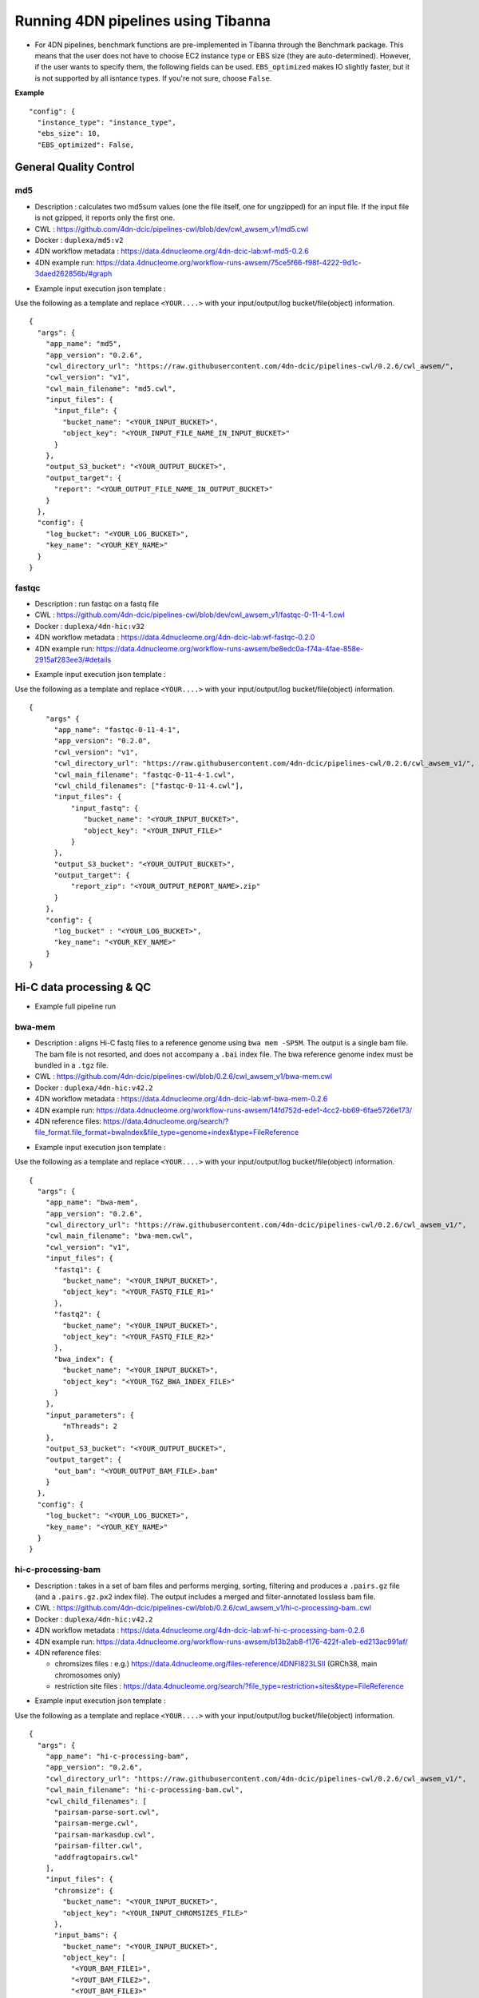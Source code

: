 ===================================
Running 4DN pipelines using Tibanna
===================================

* For 4DN pipelines, benchmark functions are pre-implemented in Tibanna through the Benchmark package. This means that the user does not have to choose EC2 instance type or EBS size (they are auto-determined). However, if the user wants to specify them, the following fields can be used. ``EBS_optimized`` makes IO slightly faster, but it is not supported by all isntance types. If you're not sure, choose ``False``.

**Example**

::

      "config": {
        "instance_type": "instance_type",
        "ebs_size": 10,
        "EBS_optimized": False,



General Quality Control
+++++++++++++++++++++++

md5
---

* Description : calculates two md5sum values (one the file itself, one for ungzipped) for an input file. If the input file is not gzipped, it reports only the first one.
* CWL : https://github.com/4dn-dcic/pipelines-cwl/blob/dev/cwl_awsem_v1/md5.cwl
* Docker : ``duplexa/md5:v2``
* 4DN workflow metadata : https://data.4dnucleome.org/4dn-dcic-lab:wf-md5-0.2.6
* 4DN example run: https://data.4dnucleome.org/workflow-runs-awsem/75ce5f66-f98f-4222-9d1c-3daed262856b/#graph

|md5_4dn_run|

.. |md5_4dn_run| image:: images/md5_4dn_run.png


* Example input execution json template :

Use the following as a template and replace ``<YOUR....>`` with your input/output/log bucket/file(object) information.

::

    {
      "args": {
        "app_name": "md5",
        "app_version": "0.2.6",
        "cwl_directory_url": "https://raw.githubusercontent.com/4dn-dcic/pipelines-cwl/0.2.6/cwl_awsem/",
        "cwl_version": "v1",
        "cwl_main_filename": "md5.cwl",
        "input_files": {
          "input_file": {
            "bucket_name": "<YOUR_INPUT_BUCKET>",
            "object_key": "<YOUR_INPUT_FILE_NAME_IN_INPUT_BUCKET>"
          }
        },
        "output_S3_bucket": "<YOUR_OUTPUT_BUCKET>",
        "output_target": {
          "report": "<YOUR_OUTPUT_FILE_NAME_IN_OUTPUT_BUCKET>"
        }
      },
      "config": {
        "log_bucket": "<YOUR_LOG_BUCKET>",
        "key_name": "<YOUR_KEY_NAME>"
      }
    }



fastqc
------

* Description : run fastqc on a fastq file
* CWL : https://github.com/4dn-dcic/pipelines-cwl/blob/dev/cwl_awsem_v1/fastqc-0-11-4-1.cwl
* Docker : ``duplexa/4dn-hic:v32``
* 4DN workflow metadata : https://data.4dnucleome.org/4dn-dcic-lab:wf-fastqc-0.2.0
* 4DN example run: https://data.4dnucleome.org/workflow-runs-awsem/be8edc0a-f74a-4fae-858e-2915af283ee3/#details

|fastqc_4dn_run|

.. |fastqc_4dn_run| image:: images/fastqc_4dn_run.png


* Example input execution json template :

Use the following as a template and replace ``<YOUR....>`` with your input/output/log bucket/file(object) information.

::

    {
        "args" {
          "app_name": "fastqc-0-11-4-1",
          "app_version": "0.2.0",
          "cwl_version": "v1",
          "cwl_directory_url": "https://raw.githubusercontent.com/4dn-dcic/pipelines-cwl/0.2.6/cwl_awsem_v1/",
          "cwl_main_filename": "fastqc-0-11-4-1.cwl",
          "cwl_child_filenames": ["fastqc-0-11-4.cwl"],
          "input_files": {
              "input_fastq": {
                 "bucket_name": "<YOUR_INPUT_BUCKET>",
                 "object_key": "<YOUR_INPUT_FILE>"
              }
          },
          "output_S3_bucket": "<YOUR_OUTPUT_BUCKET>",
          "output_target": {
              "report_zip": "<YOUR_OUTPUT_REPORT_NAME>.zip"
          }
        },
        "config": {
          "log_bucket" : "<YOUR_LOG_BUCKET>",
          "key_name": "<YOUR_KEY_NAME>"
        }
    }


Hi-C data processing & QC
+++++++++++++++++++++++++


* Example full pipeline run

|hic_4dn_run|

.. |hic_4dn_run| image:: images/hic_4dn_run.png


bwa-mem
-------

* Description : aligns Hi-C fastq files to a reference genome using ``bwa mem -SP5M``. The output is a single bam file. The bam file is not resorted, and does not accompany a ``.bai`` index file. The bwa reference genome index must be bundled in a ``.tgz`` file.
* CWL : https://github.com/4dn-dcic/pipelines-cwl/blob/0.2.6/cwl_awsem_v1/bwa-mem.cwl
* Docker : ``duplexa/4dn-hic:v42.2``
* 4DN workflow metadata : https://data.4dnucleome.org/4dn-dcic-lab:wf-bwa-mem-0.2.6
* 4DN example run: https://data.4dnucleome.org/workflow-runs-awsem/14fd752d-ede1-4cc2-bb69-6fae5726e173/
* 4DN reference files: https://data.4dnucleome.org/search/?file_format.file_format=bwaIndex&file_type=genome+index&type=FileReference

|bwa_4dn_wf|

.. |bwa_4dn_wf| image:: images/bwa_4dn_wf.png


* Example input execution json template :

Use the following as a template and replace ``<YOUR....>`` with your input/output/log bucket/file(object) information.

::

    {
      "args": {
        "app_name": "bwa-mem",
        "app_version": "0.2.6",
        "cwl_directory_url": "https://raw.githubusercontent.com/4dn-dcic/pipelines-cwl/0.2.6/cwl_awsem_v1/",
        "cwl_main_filename": "bwa-mem.cwl",
        "cwl_version": "v1",
        "input_files": {
          "fastq1": {
            "bucket_name": "<YOUR_INPUT_BUCKET>",
            "object_key": "<YOUR_FASTQ_FILE_R1>"
          },
          "fastq2": {
            "bucket_name": "<YOUR_INPUT_BUCKET>",
            "object_key": "<YOUR_FASTQ_FILE_R2>"
          },
          "bwa_index": {
            "bucket_name": "<YOUR_INPUT_BUCKET>",
            "object_key": "<YOUR_TGZ_BWA_INDEX_FILE>"
          }
        },
        "input_parameters": {
            "nThreads": 2
        },
        "output_S3_bucket": "<YOUR_OUTPUT_BUCKET>",
        "output_target": {
          "out_bam": "<YOUR_OUTPUT_BAM_FILE>.bam"
        }
      },
      "config": {
        "log_bucket": "<YOUR_LOG_BUCKET>",
        "key_name": "<YOUR_KEY_NAME>"
      }
    }


hi-c-processing-bam
-------------------

* Description : takes in a set of bam files and performs merging, sorting, filtering and produces a ``.pairs.gz`` file (and a ``.pairs.gz.px2`` index file). The output includes a merged and filter-annotated lossless bam file.
* CWL : https://github.com/4dn-dcic/pipelines-cwl/blob/0.2.6/cwl_awsem_v1/hi-c-processing-bam..cwl
* Docker : ``duplexa/4dn-hic:v42.2``
* 4DN workflow metadata : https://data.4dnucleome.org/4dn-dcic-lab:wf-hi-c-processing-bam-0.2.6
* 4DN example run: https://data.4dnucleome.org/workflow-runs-awsem/b13b2ab8-f176-422f-a1eb-ed213ac991af/
* 4DN reference files:

  * chromsizes files : e.g.) https://data.4dnucleome.org/files-reference/4DNFI823LSII (GRCh38, main chromosomes only)
  * restriction site files : https://data.4dnucleome.org/search/?file_type=restriction+sites&type=FileReference

|hicbam_4dn_wf|

.. |hicbam_4dn_wf| image:: images/hicbam_4dn_wf.png


* Example input execution json template :

Use the following as a template and replace ``<YOUR....>`` with your input/output/log bucket/file(object) information.

::

    {
      "args": {
        "app_name": "hi-c-processing-bam",
        "app_version": "0.2.6",
        "cwl_directory_url": "https://raw.githubusercontent.com/4dn-dcic/pipelines-cwl/0.2.6/cwl_awsem_v1/",
        "cwl_main_filename": "hi-c-processing-bam.cwl",
        "cwl_child_filenames": [
          "pairsam-parse-sort.cwl",
          "pairsam-merge.cwl",
          "pairsam-markasdup.cwl",
          "pairsam-filter.cwl",
          "addfragtopairs.cwl"
        ],
        "input_files": {
          "chromsize": {
            "bucket_name": "<YOUR_INPUT_BUCKET>",
            "object_key": "<YOUR_INPUT_CHROMSIZES_FILE>"
          },
          "input_bams": {
            "bucket_name": "<YOUR_INPUT_BUCKET>",
            "object_key": [
              "<YOUR_BAM_FILE1>",
              "<YOUT_BAM_FILE2>",
              "<YOUT_BAM_FILE3>"
            ]
          },
          "restriction_file": {
             "bucket_name": "<YOUR_INPUT_BUCKET>",
             "object_key": "<YOUR_RESTRICTION_SITE_FILE>"
          }
        },
        "input_parameters": {
          "nthreads_parse_sort": 8,
          "nthreads_merge": 8
        },
        "output_S3_bucket": "<YOUR_OUTPUT_BUCKET>",
        "output_target": {
          "out_pairs": "<YOUR_OUTPUT_PAIRS_FILE>.pairs.gz",
          "merged_annotated_bam": "<YOUR_OUTPUT_MERGED_BAM_FILE>.bam"
        },
        "secondary_output_target": {
          "out_pairs": "<YOUR_OUTPUT_PAIRS_FILE>.pairs.gz.px2"
        }
      },
      "config": {
        "log_bucket": "<YOUR_LOG_BUCKET>",
        "key_name": "<YOUR_KEY_NAME>"
      }
    }


hi-c-processing-pairs
---------------------

* Description : takes in a set of pairs files, merges them and creates contact matrix files in both ``.mcool`` and ``.hic`` formats. The output includes a merged pairs file.
* CWL : https://github.com/4dn-dcic/pipelines-cwl/blob/0.2.6/cwl_awsem_v1/hi-c-processing-pairs.cwl
* Docker : ``duplexa/4dn-hic:v42.2``
* 4DN workflow metadata : https://data.4dnucleome.org/4dn-dcic-lab:wf-hi-c-processing-pairs-0.2.6
* 4DN example run: https://data.4dnucleome.org/workflow-runs-awsem/c0e0da16-a2f9-4e87-a3b2-8f6b4c675a52/

|hicpairs_4dn_wf|

.. |hicpairs_4dn_wf| image:: images/hicpairs_4dn_wf.png


* Example input execution json template :

Use the following as a template and replace ``<YOUR....>`` with your input/output/log bucket/file(object) information.

::

    {
      "args": {
        "app_name": "hi-c-processing-pairs",
        "app_version": "0.2.6",
        "cwl_directory_url": "https://raw.githubusercontent.com/4dn-dcic/pipelines-cwl/0.2.6/cwl_awsem_v1/",
        "cwl_main_filename": "hi-c-processing-pairs.cwl",
        "cwl_child_filenames": [
          "merge-pairs.cwl",
          "addfragtopairs.cwl",
          "pairs2hic.cwl",
          "cooler.cwl",
          "cool2mcool.cwl",
          "extract-mcool-normvector-for-juicebox.cwl",
          "add-hic-normvector-to-mcool.cwl"
        ],
        "cwl_version": "v1",
        "input_files": {
          "chromsizes": {
            "bucket_name": "<YOUR_INPUT_BUCKET>",
            "object_key": "<YOUR_INPUT_CHROMSIZES_FILE>"
          },
          "input_pairs": {
            "bucket_name": "<YOUR_INPUT_BUCKET>",
            "object_key": [
                "<YOUR_INPUT_PAIRS_FILE1>",
                "<YOUR_INPUT_PAIRS_FILE2>",
                "<YOUR_INPUT_PAIRS_FILE3>"
            ]
          },
          "restriction_file": {
            "bucket_name": "<YOUR_INPUT_BUCKET>",
            "object_key": "<YOUR_RESTRICTION_SITE_FILE>"
          }
        },
        "input_parameters": {
          "ncores": 1,
          "maxmem": "8g"
        },
        "output_S3_bucket": "<YOUR_OUTPUT_BUCKET>",
        "output_target": {
          "mcool": "<YOUR_OUTPUT_MULTIRES_COOL_FILE>.mcool",
          "merged_pairs": "<YOUR_OUTPUT_MERGED_PAIRS_FILE>.pairs.gz",
          "hic": "<YOUR_OUTPUT_HIC_FILE>.hic"
        },
        "secondary_output_target": {
          "output_pairs": "<YOUR_OUTPUT_MERGED_PAIRS_FILE>.pairs.gz.px2"
        }
      },
      "config": {
        "log_bucket": "<YOUR_LOG_BUCKET>",
        "key_name": "<YOUR_KEY_NAME>"
      }
    }



pairsqc
-------


* Description : calculated QC stats for a pairs file and generates a report zip file containing an ``.html`` file and other table files.
* CWL : https://github.com/4dn-dcic/pipelines-cwl/blob/0.2.6/cwl_awsem_v1/pairsqc-single.cwl
* Docker : ``duplexa/4dn-hic:v42.2``
* 4DN workflow metadata : https://data.4dnucleome.org/4dn-dcic-lab:wf-pairsqc-single-0.2.6
* 4DN example run: https://data.4dnucleome.org/workflow-runs-awsem/902f34fa-dff9-4f26-9af5-64b39b13a069/

|pairsqc_4dn_wf|

.. |pairsqc_4dn_wf| image:: images/pairsqc_4dn_wf.png


* Example input execution json template :

Use the following as a template and replace ``<YOUR....>`` with your input/output/log bucket/file(object) information.

::

    {
        "args": {
          "app_name": "pairsqc-single",
          "app_version": "0.2.6",
          "cwl_directory_url": "https://raw.githubusercontent.com/4dn-dcic/pipelines-cwl/dev/cwl_awsem_v1/",
          "cwl_main_filename": "pairsqc-single.cwl",
          "cwl_version": "v1",
          "input_files": {
            "input_pairs" : {
              "bucket_name": "<YOUR_INPUT_BUCKET>",
              "object_key": "<YOUR_PAIRS_FILE>"
            },
            "chromsizes" : {
              "bucket_name": "<YOUR_INPUT_BUCKET>",
              "object_key": "<YOUR_INPUT_CHROMSIZES_FILE>"
            }
          },
          "secondary_files": {
            "input_pairs": {
              "bucket_name": "<YOUR_INPUT_BUCKET>",
              "object_key": "<YOUR_PAIRS_FILE>.px2"
            }
          },
          "input_parameters" :  {
            "enzyme": "6",
            "sample_name": "4DNFI1ZLO9D7",
            "max_distance": 8.2
          },
          "output_S3_bucket": "<YOUR_OUTPUT_BUCKET>",
          "output_target": {
            "report": "<YOUR_OUTPUT_REPORT_FILE>.zip"
          }
        },
        "config": {
          "log_bucket": "<YOUR_LOG_BUCKET>",
          "key_name": "<YOUR_KEY_NAME>"
        }
    }


Repli-seq data processing & QC
++++++++++++++++++++++++++++++

repliseq-parta
--------------

* Description : takes in repli-seq single-end fastq file and performs alignment, sorting, filtering and produces a bedgraph file containing read counts per bin.
* CWL : https://raw.githubusercontent.com/4dn-dcic/docker-4dn-repliseq/v14/cwl/repliseq-parta.cwl
* Docker : ``duplexa/4dn-repliseq:v14``
* 4DN workflow metadata : https://data.4dnucleome.org/4dn-dcic-lab:wf-repliseq-parta-v14
* 4DN example run: https://data.4dnucleome.org/workflow-runs-awsem/66e76f78-0495-4a2a-abfc-2d494d724ded/

|repliseq_a_4dn_wf|

.. |repliseq_a_4dn_wf| image:: images/repliseq_a_4dn_wf.png


* Example input execution json template :

Use the following as a template and replace ``<YOUR....>`` with your input/output/log bucket/file(object) information.

::

    {
      "args": {
        "app_name": "repliseq-parta",
        "app_version": "v14",
        "cwl_directory_url": "https://raw.githubusercontent.com/4dn-dcic/docker-4dn-repliseq/v14/cwl/"
        "cwl_main_filename": "repliseq-parta.cwl",
        "cwl_child_filenames": ["clip.cwl","align.cwl","filtersort.cwl","dedup.cwl","count.cwl"],
        "cwl_version": "v1",
        "input_files": {
          "fastq": {
            "bucket_name": "<YOUR_INPUT_BUCKET>",
            "object_key": "<YOUR_INPUT_FASTQ>"
          },
          "bwaIndex": {
            "bucket_name": "<YOUR_INPUT_BUCKET>",
            "object_key": "<YOUR_INPUT_TGZ_BWA_INDEX>"
          },
          "chromsizes": {
            "bucket_name": "<YOUR_INPUT_BUCKET>",
            "object_key": "<YOUR_CHROMSIZES_FILE>"
          }
        },
        "input_parameters": { "nthreads": 8 },
        "output_S3_bucket": "<YOUR_OUTPUT_BUCKET>",
        "output_target": {
           "filtered_sorted_deduped_bam": "<YOUR_OUTPUT_FILTERED_BAM>.bam",
           "dedup_qc_report": "<YOUR_QC_REPORT>.zip",
           "count_bg": "<YOUR_OUTPUT_COUNT_BEDGRAPH_FILE>.bg"
        }
      },
      "config": {
        "log_bucket": "<YOUR_LOG_BUCKET>",
        "key_name": "<YOUR_KEY_NAME>"
      }
    }


ChIP-seq data processing & QC
+++++++++++++++++++++++++++++

* Example full pipeline run

|chipseq_4dn_run|

.. |chipseq_4dn_run| image:: images/chipseq_4dn_run.png

encode-chipseq-aln-chip
-----------------------


* Description : takes in fastq files from a single biological replicate (may consist of multiple technical replicates) and generates a TagAlign file for that biological replicate. The output includes another TagAlign file exclusively for xcor analysis in the next step (``encode-chipseq-postaln``).
* WDL : https://raw.githubusercontent.com/4dn-dcic/chip-seq-pipeline2/master/chip.wdl
* Docker : ``4dndcic/encode-chipseq:v1.1.1``
* 4DN workflow metadata : https://data.4dnucleome.org/4dn-dcic-lab:wf-encode-chipseq-aln-chip
* 4DN example run: https://data.4dnucleome.org/workflow-runs-awsem/3e0fc011-5e84-476e-93a7-176d4ce718c6/

|chipseq_aln_chip_4dn_wf|

.. |chipseq_aln_chip_4dn_wf| image:: images/chipseq_aln_chip_4dn_wf.png


* Example input execution json template :

Use the following as a template and replace ``<YOUR....>`` with your input/output/log bucket/file(object) information.

::

    {
      "args": {
        "app_name": "encode-chipseq-aln-chip",
        "app_version": "v1.1.1",
        "wdl_directory_url": "https://raw.githubusercontent.com/4dn-dcic/chip-seq-pipeline2/master/chip.wdl",
        "wdl_main_filename": "chip.wdl",
        "language": "wdl",
        "input_files": {
          "chip.fastqs": {
            "bucket_name": "<YOUR_INPUT_BUCKET>",
            "object_key": [[
                ["<YOUR_INPUT_FASTQ_R1_TECHREP1>.fastq.gz", "<YOUR_INPUT_FASTQ_R2_TECHREP1>.fastq.gz"],
                ["<YOUR_INPUT_FASTQ_R1_TECHREP2>.fastq.gz", "<YOUR_INPUT_FASTQ_R2_TECHREP2>.fastq.gz"]
            ]]
          },
          "chip.bwa_idx_tar": {
            "bucket_name": "<YOUR_INPUT_BUCKET>",
            "rename": "GRCh38_no_alt_analysis_set_GCA_000001405.15.fasta.tar",
            "object_key": "<YOUR_INPUT_TAR_BWA_INDEX>"
          },
          "chip.blacklist": {
            "bucket_name": "<YOUR_INPUT_BUCKET>",
            "object_key": "<YOUR_BLACKLIST_FILE>.bed.gz"
          },
          "chip.chrsz": {
            "bucket_name": "<YOUR_INPUT_BUCKET>",
            "object_key": "<YOUR_CHROMSIZES_FILE>.chrom.sizes"
          }
        },
        "input_parameters": { 
            "chip.pipeline_type" : "histone",
            "chip.paired_end" : true,
            "chip.choose_ctl.always_use_pooled_ctl" : true,
            "chip.qc_report.name" : "<YOUR_QC_REPORT_NAME>",
            "chip.qc_report.desc" : "<YOUR_QC_REPORT_DESCRIPTION>",
            "chip.gensz" : "hs",
            "chip.bam2ta.regex_grep_v_ta" : "chr[MUE]|random|alt",
            "chip.fraglen": [],
            "chip.bwa.cpu": 16,
            "chip.merge_fastq.cpu": 16,
            "chip.filter.cpu": 16,
            "chip.bam2ta.cpu": 16,
            "chip.xcor.cpu": 16,
            "chip.align_only": true
        },
        "output_S3_bucket": "<YOUR_INPUT_BUCKET>",
        "output_target": {
           "chip.first_ta": "<YOUR_OUTPUT_TAG_ALIGN_FILE>.bed.gz",
           "chip.first_ta_xcor": "<YOUR_OUTPUT_TAG_ALIGN_FILE_FOR_XCOR>.bed.gz"
        }
      },
      "config": { 
        "log_bucket": "<YOUR_LOG_BUCKET>",
        "key_name": "<YOUR_KEY_NAME>"
      }
    }



encode-chipseq-aln-ctl
----------------------


* Description : takes in control fastq files from a single biological replicate (may consist of multiple technical replicates) and generates a TagAlign file for that biological replicate.
* WDL : https://raw.githubusercontent.com/4dn-dcic/chip-seq-pipeline2/master/chip.wdl
* Docker : ``4dndcic/encode-chipseq:v1.1.1``
* 4DN workflow metadata : https://data.4dnucleome.org/4dn-dcic-lab:wf-encode-chipseq-aln-ctl
* 4DN example run: https://data.4dnucleome.org/workflow-runs-awsem/f02336f6-aa6e-491d-8562-db61bcc86303/

|chipseq_aln_ctl_4dn_wf|

.. |chipseq_aln_ctl_4dn_wf| image:: images/chipseq_aln_ctl_4dn_wf.png


* Example input execution json template :

Use the following as a template and replace ``<YOUR....>`` with your input/output/log bucket/file(object) information.

::

    {
      "args": {
        "app_name": "encode-chipseq-aln-ctl",
        "app_version": "v1.1.1",
        "wdl_directory_url": "https://raw.githubusercontent.com/4dn-dcic/chip-seq-pipeline2/master/chip.wdl",
        "wdl_main_filename": "chip.wdl",
        "language": "wdl",
        "input_files": {
          "chip.ctl_fastqs": {
            "bucket_name": "<YOUR_INPUT_BUCKET>",
            "object_key": [[
                ["<YOUR_INPUT_FASTQ_R1_TECHREP1>.fastq.gz", "<YOUR_INPUT_FASTQ_R2_TECHREP1>.fastq.gz"],
                ["<YOUR_INPUT_FASTQ_R1_TECHREP2>.fastq.gz", "<YOUR_INPUT_FASTQ_R2_TECHREP2>.fastq.gz"]
            ]]
          },
          "chip.bwa_idx_tar": {
            "bucket_name": "<YOUR_INPUT_BUCKET>",
            "rename": "GRCh38_no_alt_analysis_set_GCA_000001405.15.fasta.tar",
            "object_key": "<YOUR_INPUT_TAR_BWA_INDEX>"
          },
          "chip.blacklist": {
            "bucket_name": "<YOUR_INPUT_BUCKET>",
            "object_key": "<YOUR_BLACKLIST_FILE>.bed.gz"
          },
          "chip.chrsz": {
            "bucket_name": "<YOUR_INPUT_BUCKET>",
            "object_key": "<YOUR_CHROMSIZES_FILE>.chrom.sizes"
          }
        },
        "input_parameters": { 
            "chip.pipeline_type" : "histone",
            "chip.paired_end" : true,
            "chip.choose_ctl.always_use_pooled_ctl" : true,
            "chip.qc_report.name" : "<YOUR_QC_REPORT_NAME>",
            "chip.qc_report.desc" : "<YOUR_QC_REPORT_DESCRIPTION>",
            "chip.gensz" : "hs",
            "chip.bam2ta_ctl.regex_grep_v_ta" : "chr[MUE]|random|alt",
            "chip.fraglen": [],
            "chip.bwa_ctl.cpu": 16,
            "chip.merge_fastq_ctl.cpu": 16,
            "chip.filter_ctl.cpu": 16,
            "chip.bam2ta_ctl.cpu": 16,
            "chip.align_only": true
        },
        "output_S3_bucket": "<YOUR_INPUT_BUCKET>",
        "output_target": {
           "chip.first_ta": "<YOUR_OUTPUT_TAG_ALIGN_FILE>.bed.gz",
           "chip.first_ta_xcor": "<YOUR_OUTPUT_TAG_ALIGN_FILE_FOR_XCOR>.bed.gz"
        }
      },
      "config": { 
        "log_bucket": "<YOUR_LOG_BUCKET>",
        "key_name": "<YOUR_KEY_NAME>"
      }
    }



encode-chipseq-postaln
----------------------


* Description : takes in TagAlign files generates from ``encode-chipseq-aln-chip`` and ``encode-chipsq-aln-ctl`` and calls peaks. The output files are signal fold change (bigwig) and two peak call sets (bigbed).
* WDL : https://raw.githubusercontent.com/4dn-dcic/chip-seq-pipeline2/master/chip.wdl
* Docker : ``4dndcic/encode-chipseq:v1.1.1``
* 4DN workflow metadata : https://data.4dnucleome.org/4dn-dcic-lab:wf-encode-chipseq-postaln
* 4DN example run: https://data.4dnucleome.org/workflow-runs-awsem/8666c89e-eccb-4dc1-9b12-ceb04802ca09/

|chipseq_postaln_4dn_wf|

.. |chipseq_postaln_4dn_wf| image:: images/chipseq_postaln_4dn_wf.png


* Example input execution json template :

Use the following as a template and replace ``<YOUR....>`` with your input/output/log bucket/file(object) information.

::


    {
        "args": {
          "app_name": "encode-chipseq-postaln",
          "app_version": "v1.1.1",
          "wdl_directory_url": "https://raw.githubusercontent.com/4dn-dcic/chip-seq-pipeline2/master/chip.wdl",
          "wdl_main_filename": "chip.wdl",
          "language": "wdl",
          "input_files" : {
             "chip.tas" : { 
               "bucket_name": "<YOUR_INPUT_BUCKET>",
               "object_key": ["<YOUR_INPUT_TAG_ALIGN_BIOREP1>.bed.gz",
                              "<YOUR_INPUT_TAG_ALIGN_BIOREP2>.bed.gz"],
               "rename": ["<YOUR_INPUT_TAG_ALIGN_BIOREP1>.tagAlign.gz",
                          "<YOUR_INPUT_TAG_ALIGN_BIOREP2>.tagAlign.gz"]
             },
             "chip.ctl_tas" : { 
               "bucket_name": "<YOUR_INPUT_BUCKET>",
               "object_key": ["<YOUR_INPUT_CTL_TAG_ALIGN_BIOREP1>.bed.gz",
                              "<YOUR_INPUT_CTL_TAG_ALIGN_BIOREP2>.bed.gz"],
               "rename": ["<YOUR_INPUT_CTL_TAG_ALIGN_BIOREP1>.tagAlign.gz",
                          "<YOUR_INPUT_CTL_TAG_ALIGN_BIOREP2>.tagAlign.gz"]
             },
             "chip.bam2ta_no_filt_R1.ta" : { 
               "bucket_name": "<YOUR_INPUT_BUCKET>",
               "object_key": ["<YOUR_INPUT_XCOR_TAG_ALIGN_BIOREP1>.bed.gz",
                              "<YOUR_INPUT_XCOR_TAG_ALIGN_BIOREP1>.bed.gz"],
               "rename": ["<YOUR_INPUT_XCOR_TAG_ALIGN_BIOREP1>.tagAlign.gz",
                          "<YOUR_INPUT_XCOR_TAG_ALIGN_BIOREP2>.tagAlign.gz"]
             },
             "chip.blacklist" : { 
               "bucket_name": "<YOUR_INPUT_BUCKET>",
               "object_key": "<YOUR_BLACKLIST_FILE>.bed.gz"
             },
             "chip.chrsz" : { 
               "bucket_name": "<YOUR_INPUT_BUCKET>",
               "object_key": "<YOUR_CHROMSIZES_FILE>"
             }
          },
          "input_parameters": { 
            "chip.pipeline_type" : "histone",
            "chip.paired_end" : true,
            "chip.choose_ctl.always_use_pooled_ctl" : true,
            "chip.qc_report.name" : "<YOUR_QC_REPORT_NAME>",
            "chip.qc_report.desc" : "<YOUR_QC_REPORT_DESCRIPTION>",
            "chip.gensz" : "hs",
            "chip.xcor.cpu": 4,
            "chip.spp_cpu": 4
          },
          "output_S3_bucket": "<YOUR_OUTPUT_BUCKET>",
          "output_target": {
            "chip.sig_fc": "<YOUR_OUTPUT_SIGNAL_FC_FILE>.bw",
            "chip.optimal_peak": "<YOUR_OUTPUT_OPTIMAL_PEAK_FILE>.bb",
            "chip.conservative_peak": "<YOUR_OUTPUT_CONSERVATIVE_PEAK_FILE>.bb",
            "chip.report": "<YOUR_OUTPUT_QC_REPORT>.html",
            "chip.qc_json": "<YOUR_OUTPUT_QC_JSON>.json"
          }
      },
      "config": { 
        "log_bucket": "<YOUR_LOG_BUCKET>",
        "key_name": "<YOUR_KEY_NAME>"
      }
    }



ATAC-seq data processing & QC
+++++++++++++++++++++++++++++

* Example full pipeline run

|atacseq_4dn_run|

.. |atacseq_4dn_run| image:: images/atacseq_4dn_run.png


encode-atacseq-aln
------------------


* Description : takes in fastq files from a single biological replicate (may consist of multiple technical replicates) and generates a TagAlign file for that biological replicate.
* WDL : https://raw.githubusercontent.com/4dn-dcic/atac-seq-pipeline/master/atac.wdl
* Docker : ``4dndcic/encode-atacseq:v1.1.1``
* 4DN workflow metadata : https://data.4dnucleome.org/4dn-dcic-lab:wf-encode-atacseq-aln
* 4DN example run: https://data.4dnucleome.org/workflow-runs-awsem/c57697c4-c589-4025-ad81-e212a5220f74/

|atacseq_aln_4dn_wf|

.. |atacseq_aln_4dn_wf| image:: images/atacseq_aln_4dn_wf.png


* Example input execution json template :

Use the following as a template and replace ``<YOUR....>`` with your input/output/log bucket/file(object) information.

::

    {
      "args": {
        "app_name": "encode-atacseq-aln",
        "app_version": "1.1.1",
        "wdl_directory_url": "https://raw.githubusercontent.com/4dn-dcic/atac-seq-pipeline/master/",
        "wdl_main_filename": "atac.wdl",
        "language": "wdl",
        "input_files": {
          "atac.bowtie2_idx_tar": {
            "rename": "mm10_no_alt_analysis_set_ENCODE.fasta.tar",
            "bucket_name": "<YOUR_INPUT_BUCKET>",
            "object_key": "<YOUR_TAR_BOWTIE2_INDEX>"
          },
          "atac.fastqs": {
            "bucket_name": "<YOUR_INPUT_BUCKET>",
            "object_key": [[
                ["<YOUR_INPUT_FASTQ_R1_TECHREP1>.fastq.gz", "<YOUR_INPUT_FASTQ_R2_TECHREP1>.fastq.gz"],
                ["<YOUR_INPUT_FASTQ_R1_TECHREP2>.fastq.gz", "<YOUR_INPUT_FASTQ_R2_TECHREP2>.fastq.gz"]
            ]]
          },
          "atac.blacklist": {
            "bucket_name": "<YOUR_INPUT_BUCKET>",
            "object_key": "<YOUR_BLACKLIST_FILE>.bed.gz"
          },
          "atac.chrsz": {
            "bucket_name": "<YOUR_INPUT_BUCKET>",
            "object_key": "<YOUR_CHROMSIZES_FILE>"
          }
        },
        "input_parameters": {
          "atac.trim_adapter.cpu": 4,
          "atac.paired_end": true,
          "atac.bam2ta.regex_grep_v_ta": "chr[MUE]|random|alt",
          "atac.enable_xcor": false,
          "atac.disable_ataqc": true,
          "atac.filter.cpu": 4,
          "atac.trim_adapter.auto_detect_adapter": true,
          "atac.bam2ta.cpu": 4,
          "atac.bowtie2.cpu": 4,
          "atac.gensz": "mm",
          "atac.pipeline_type": "atac",
          "atac.align_only": true
        },
        "output_S3_bucket": "<YOUR_OUTPUT_BUCKET>",
        "output_target": {
          "atac.first_ta": "<YOUR_OUTPUT_TAGALIGN>.bed.gz",
          "atac.report": "<YOUR_OUTPUT_QC_REPORT>.html",
          "atac.qc_json": "<YOUR_OUTPUT_QC_JSON.json",
        }
      },
      "config": {
        "log_bucket": "<YOUR_LOG_BUCKET>",
        "key_name": "<YOUR_KEY_NAME>"
      }
    }


encode-atacseq-postaln
----------------------

* Description : takes in TagAlign files generates from ``encode-atacseq-aln`` and calls peaks. The output files are signal fold change (bigwig) and two peak call sets (bigbed).
* WDL : https://raw.githubusercontent.com/4dn-dcic/atac-seq-pipeline/master/atac.wdl
* Docker : ``4dndcic/encode-atacseq:v1.1.1``
* 4DN workflow metadata : https://data.4dnucleome.org/4dn-dcic-lab:wf-encode-atacseq-postaln
* 4DN example run: https://data.4dnucleome.org/workflow-runs-awsem/afe50cb7-7417-4870-a5be-060600738fb0/

|atacseq_postaln_4dn_wf|

.. |atacseq_postaln_4dn_wf| image:: images/atacseq_postaln_4dn_wf.png


* Example input execution json template :

Use the following as a template and replace ``<YOUR....>`` with your input/output/log bucket/file(object) information.

::

    {
        "args": {
          "app_name": "encode-atacseq-postaln",
          "app_version": "v1.1.1",
          "wdl_directory_url": "https://raw.githubusercontent.com/4dn-dcic/atac-seq-pipeline/master/atac.wdl",
          "wdl_main_filename": "atac.wdl",
          "language": "wdl",
          "input_files" : {
             "atac.tas" : { 
               "bucket_name": "<YOUR_INPUT_BUCKET>",
               "object_key": ["<YOUR_INPUT_TAG_ALIGN_BIOREP1>.bed.gz",
                              "<YOUR_INPUT_TAG_ALIGN_BIOREP2>.bed.gz"],
               "rename": ["<YOUR_INPUT_TAG_ALIGN_BIOREP1>.tagAlign.gz",
                          "<YOUR_INPUT_TAG_ALIGN_BIOREP2>.tagAlign.gz"]
             },
             "atac.blacklist" : { 
               "bucket_name": "<YOUR_INPUT_BUCKET>",
               "object_key": "<YOUR_BLACKLIST_FILE>.bed.gz"
             },
             "atac.chrsz" : { 
               "bucket_name": "<YOUR_INPUT_BUCKET>",
               "object_key": "<YOUR_CHROMSIZES_FILE>"
             }
          },
          "input_parameters": { 
            "atac.pipeline_type" : "atac",
            "atac.paired_end" : true,
            "atac.gensz" : "hs",
            "atac.disable_ataqc": true,
            "atac.enable_xcor": false
          },
          "output_S3_bucket": "<YOUR_OUTPUT_BUCKET>",
          "output_target": {
            "atac.sig_fc": "<YOUR_OUTPUT_SIGNAL_FC_FILE>.bw",
            "atac.optimal_peak": "<YOUR_OUTPUT_OPTIMAL_PEAK_FILE>.bb",
            "atac.conservative_peak": "<YOUR_OUTPUT_CONSERVATIVE_PEAK_FILE>.bb",
            "atac.report": "<YOUR_OUTPUT_QC_REPORT>.html",
            "atac.qc_json": "<YOUR_OUTPUT_QC_JSON>.json"
          }
      },
      "config": { 
        "log_bucket": "<YOUR_LOG_BUCKET>",
        "key_name": "<YOUR_KEY_NAME>"
      }
    }
